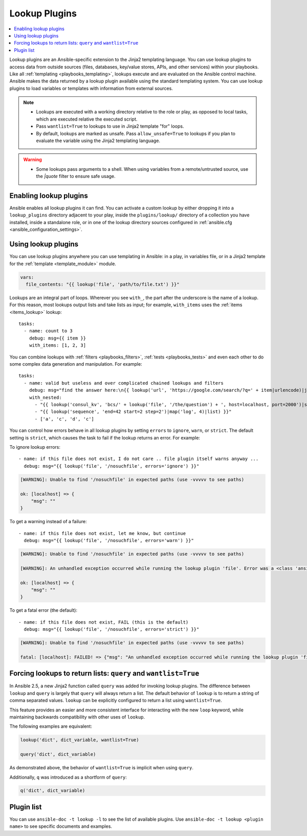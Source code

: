 .. _lookup_plugins:

Lookup Plugins
==============

.. contents::
   :local:
   :depth: 2

Lookup plugins are an Ansible-specific extension to the Jinja2 templating language. You can use lookup plugins to access data from outside sources (files, databases, key/value stores, APIs, and other services) within your playbooks. Like all :ref:`templating <playbooks_templating>`, lookups execute and are evaluated on the Ansible control machine. Ansible makes the data returned by a lookup plugin available using the standard templating system. You can use lookup plugins to load variables or templates with information from external sources.

.. note::
   - Lookups are executed with a working directory relative to the role or play,
     as opposed to local tasks, which are executed relative the executed script.
   - Pass ``wantlist=True`` to lookups to use in Jinja2 template "for" loops.
   - By default, lookups are marked as unsafe. Pass ``allow_unsafe=True`` to lookups if you plan to evaluate the variable using the Jinja2 templating language.

.. warning::
   - Some lookups pass arguments to a shell. When using variables from a remote/untrusted source, use the `|quote` filter to ensure safe usage.


.. _enabling_lookup:

Enabling lookup plugins
-----------------------

Ansible enables all lookup plugins it can find. You can activate a custom lookup by either dropping it into a ``lookup_plugins`` directory adjacent to your play, inside the ``plugins/lookup/`` directory of a collection you have installed, inside a standalone role, or in one of the lookup directory sources configured in :ref:`ansible.cfg <ansible_configuration_settings>`.


.. _using_lookup:

Using lookup plugins
--------------------

You can use lookup plugins anywhere you can use templating in Ansible: in a play, in variables file, or in a Jinja2 template for the :ref:`template <template_module>` module.

.. code-block:: YAML+Jinja

  vars:
    file_contents: "{{ lookup('file', 'path/to/file.txt') }}"

Lookups are an integral part of loops. Wherever you see ``with_``, the part after the underscore is the name of a lookup. For this reason, most lookups output lists and take lists as input; for example, ``with_items`` uses the :ref:`items <items_lookup>` lookup::

  tasks:
    - name: count to 3
      debug: msg={{ item }}
      with_items: [1, 2, 3]

You can combine lookups with :ref:`filters <playbooks_filters>`, :ref:`tests <playbooks_tests>` and even each other to do some complex data generation and manipulation. For example::

  tasks:
    - name: valid but useless and over complicated chained lookups and filters
      debug: msg="find the answer here:\n{{ lookup('url', 'https://google.com/search/?q=' + item|urlencode)|join(' ') }}"
      with_nested:
        - "{{ lookup('consul_kv', 'bcs/' + lookup('file', '/the/question') + ', host=localhost, port=2000')|shuffle }}"
        - "{{ lookup('sequence', 'end=42 start=2 step=2')|map('log', 4)|list) }}"
        - ['a', 'c', 'd', 'c']

.. versionadded:: 2.6

You can control how errors behave in all lookup plugins by setting ``errors`` to ``ignore``, ``warn``, or ``strict``. The default setting is ``strict``, which causes the task to fail if the lookup returns an error. For example:

To ignore lookup errors::

    - name: if this file does not exist, I do not care .. file plugin itself warns anyway ...
      debug: msg="{{ lookup('file', '/nosuchfile', errors='ignore') }}"

.. code-block:: ansible-output

    [WARNING]: Unable to find '/nosuchfile' in expected paths (use -vvvvv to see paths)

    ok: [localhost] => {
        "msg": ""
    }


To get a warning instead of a failure::

    - name: if this file does not exist, let me know, but continue
      debug: msg="{{ lookup('file', '/nosuchfile', errors='warn') }}"

.. code-block:: ansible-output

    [WARNING]: Unable to find '/nosuchfile' in expected paths (use -vvvvv to see paths)

    [WARNING]: An unhandled exception occurred while running the lookup plugin 'file'. Error was a <class 'ansible.errors.AnsibleError'>, original message: could not locate file in lookup: /nosuchfile

    ok: [localhost] => {
        "msg": ""
    }


To get a fatal error (the default)::

    - name: if this file does not exist, FAIL (this is the default)
      debug: msg="{{ lookup('file', '/nosuchfile', errors='strict') }}"

.. code-block:: ansible-output

    [WARNING]: Unable to find '/nosuchfile' in expected paths (use -vvvvv to see paths)

    fatal: [localhost]: FAILED! => {"msg": "An unhandled exception occurred while running the lookup plugin 'file'. Error was a <class 'ansible.errors.AnsibleError'>, original message: could not locate file in lookup: /nosuchfile"}


.. _query:

Forcing lookups to return lists: ``query`` and ``wantlist=True``
----------------------------------------------------------------

.. versionadded:: 2.5

In Ansible 2.5, a new Jinja2 function called ``query`` was added for invoking lookup plugins. The difference between ``lookup`` and ``query`` is largely that ``query`` will always return a list.
The default behavior of ``lookup`` is to return a string of comma separated values. ``lookup`` can be explicitly configured to return a list using ``wantlist=True``.

This feature provides an easier and more consistent interface for interacting with the new ``loop`` keyword, while maintaining backwards compatibility with other uses of ``lookup``.

The following examples are equivalent:

.. code-block:: jinja

    lookup('dict', dict_variable, wantlist=True)

    query('dict', dict_variable)

As demonstrated above, the behavior of ``wantlist=True`` is implicit when using ``query``.

Additionally, ``q`` was introduced as a shortform of ``query``:

.. code-block:: jinja

    q('dict', dict_variable)


.. _lookup_plugins_list:

Plugin list
-----------

You can use ``ansible-doc -t lookup -l`` to see the list of available plugins. Use ``ansible-doc -t lookup <plugin name>`` to see specific documents and examples.


.. seealso::

   :ref:`about_playbooks`
       An introduction to playbooks
   :ref:`inventory_plugins`
       Ansible inventory plugins
   :ref:`callback_plugins`
       Ansible callback plugins
   :ref:`playbooks_filters`
       Jinja2 filter plugins
   :ref:`playbooks_tests`
       Jinja2 test plugins
   :ref:`playbooks_lookups`
       Jinja2 lookup plugins
   `User Mailing List <https://groups.google.com/group/ansible-devel>`_
       Have a question?  Stop by the google group!
   `irc.freenode.net <http://irc.freenode.net>`_
       #ansible IRC chat channel
